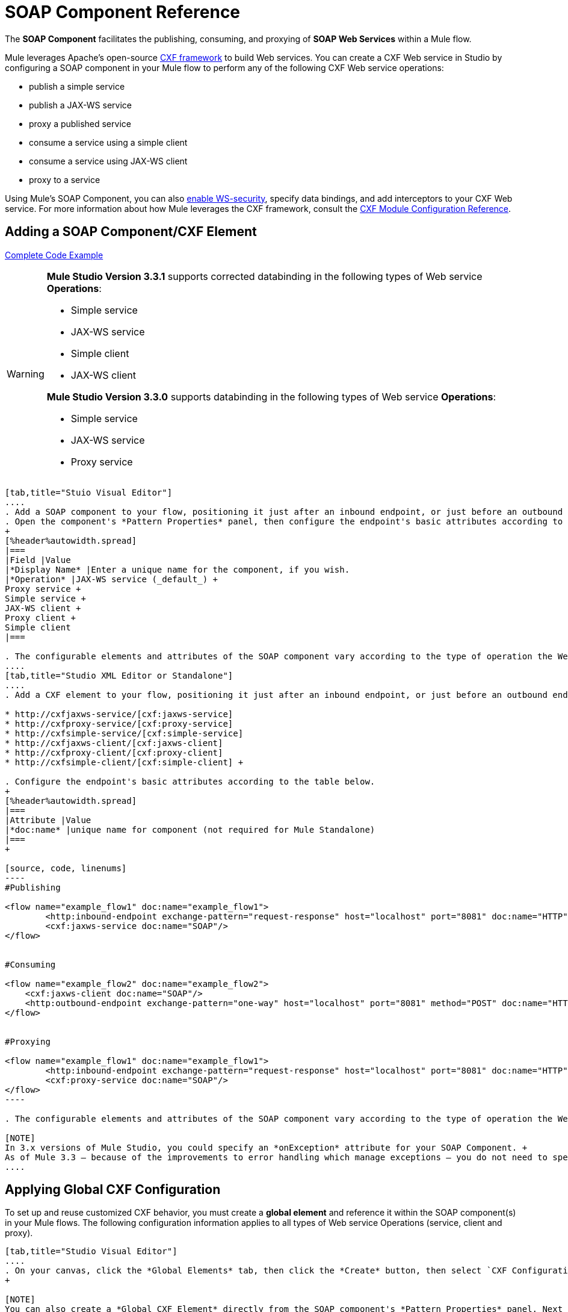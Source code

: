 = SOAP Component Reference

The *SOAP Component* facilitates the publishing, consuming, and proxying of *SOAP Web Services* within a Mule flow.

Mule leverages Apache's open-source http://cxf.apache.org/docs/a-simple-jax-ws-service.html[CXF framework] to build Web services. You can create a CXF Web service in Studio by configuring a SOAP component in your Mule flow to perform any of the following CXF Web service operations:

* publish a simple service
* publish a JAX-WS service
* proxy a published service
* consume a service using a simple client
* consume a service using JAX-WS client
* proxy to a service

Using Mule's SOAP Component, you can also link:/mule-user-guide/v/3.6/enabling-ws-security[enable WS-security], specify data bindings, and add interceptors to your CXF Web service. For more information about how Mule leverages the CXF framework, consult the link:/mule-user-guide/v/3.6/cxf-module-configuration-reference[CXF Module Configuration Reference].

== Adding a SOAP Component/CXF Element

<<Complete Code Example>>

[WARNING]
====
*Mule Studio Version 3.3.1* supports corrected databinding in the following types of Web service *Operations*:

* Simple service
* JAX-WS service
* Simple client
* JAX-WS client

*Mule Studio Version 3.3.0* supports databinding in the following types of Web service *Operations*:

* Simple service
* JAX-WS service
* Proxy service
====

[tabs]
------
[tab,title="Stuio Visual Editor"]
....
. Add a SOAP component to your flow, positioning it just after an inbound endpoint, or just before an outbound endpoint.
. Open the component's *Pattern Properties* panel, then configure the endpoint's basic attributes according to the table below. +
+
[%header%autowidth.spread]
|===
|Field |Value
|*Display Name* |Enter a unique name for the component, if you wish.
|*Operation* |JAX-WS service (_default_) +
Proxy service +
Simple service +
JAX-WS client +
Proxy client +
Simple client
|===

. The configurable elements and attributes of the SOAP component vary according to the type of operation the Web service is performing. Consult the sub-sections below for detailed configuration information.
....
[tab,title="Studio XML Editor or Standalone"]
....
. Add a CXF element to your flow, positioning it just after an inbound endpoint, or just before an outbound endpoint (see code sample below). The types of CXF element available are as follows:

* http://cxfjaxws-service/[cxf:jaxws-service]
* http://cxfproxy-service/[cxf:proxy-service]
* http://cxfsimple-service/[cxf:simple-service]
* http://cxfjaxws-client/[cxf:jaxws-client]
* http://cxfproxy-client/[cxf:proxy-client]
* http://cxfsimple-client/[cxf:simple-client] +

. Configure the endpoint's basic attributes according to the table below.
+
[%header%autowidth.spread]
|===
|Attribute |Value
|*doc:name* |unique name for component (not required for Mule Standalone)
|===
+

[source, code, linenums]
----
#Publishing
     
<flow name="example_flow1" doc:name="example_flow1">
        <http:inbound-endpoint exchange-pattern="request-response" host="localhost" port="8081" doc:name="HTTP"/>
        <cxf:jaxws-service doc:name="SOAP"/>
</flow>
  
     
#Consuming
  
<flow name="example_flow2" doc:name="example_flow2">
    <cxf:jaxws-client doc:name="SOAP"/>
    <http:outbound-endpoint exchange-pattern="one-way" host="localhost" port="8081" method="POST" doc:name="HTTP"/>
</flow>
    
    
#Proxying
    
<flow name="example_flow1" doc:name="example_flow1">
        <http:inbound-endpoint exchange-pattern="request-response" host="localhost" port="8081" doc:name="HTTP"/>
        <cxf:proxy-service doc:name="SOAP"/>
</flow>
----

. The configurable elements and attributes of the SOAP component vary according to the type of operation the Web service is performing. Consult the sub-sections below for detailed configuration information.

[NOTE]
In 3.x versions of Mule Studio, you could specify an *onException* attribute for your SOAP Component. +
As of Mule 3.3 — because of the improvements to error handling which manage exceptions — you do not need to specify an *onException* attribute.
....
------

== Applying Global CXF Configuration

To set up and reuse customized CXF behavior, you must create a *global element* and reference it within the SOAP component(s) in your Mule flows. The following configuration information applies to all types of Web service Operations (service, client and proxy).

[tabs]
------
[tab,title="Studio Visual Editor"]
....
. On your canvas, click the *Global Elements* tab, then click the *Create* button, then select `CXF Configuration` from the list of available options. 
+

[NOTE]
You can also create a *Global CXF Element* directly from the SOAP component's *Pattern Properties* panel. Next to the *Config Reference* field, click the image:add.png[(plus)] icon to open the *Global Element Properties* panel.
+
. Configure the global CXF configuration attributes according to the table below.
+
[%header%autowidth.spread]
|===
|Field |Value |Description
|*Name* |unique name |Enter a unique name for the global element, if you wish.
|*Configuration Location* |filepath/filename.xml |If you have created an `.xml` file that supplies the specifics of how you want your CXF elements to behave, enter the file path of your CXF configuration file.
|*Enable Mule Soap Headers* |true (_default_) +
false  |If set to true (i.e. checked) this attribute ensures that Mule can add a header to a SOAP message when required as part of the message's processing. +
For example, if your SOAP messages will be processed by a third-party schema which prohibits deviations from very specific message properties and will not process messages with Mule headers, set this attribute to false (i.e. uncheck).
|*Initialize Static Bus Instance* |true (_default_) +
false  |If set to true, (i.e. checked) this attribute ensures that the CXF Web service uses Mule transports instead of http://cxf.apache.org/docs/transports.html[CXF transports].
|===
. Click the *Message Flow* tab to return to your canvas.
. Open the Pattern Properties panel of the SOAP component, again.
. Use the drop down menu in the *Config Reference* field to select the global CXF element you created.
+
. Click *OK* to save your changes to the SOAP component.
....
[tab,title="Studio XML Editor or Standalone"]
....
. Above all flows in your Mule project, add a global http://cxfconfiguration/[cxf:configuration] element. Refer to code sample below.
. Configure the global CXF configuration attributes according to the table below.
+
[%header%autowidth.spread]
|====
|Attribute |Value |Description
|*name* |unique name |Enter a unique name for the global element, if you wish. (not required for Mule Standalone)
|*enableMuleSoapHeaders* |true +
false  |If set to true`,` this attribute ensures that Mule can add a header to a SOAP message when required as part of the message's processing. +
For example, if your SOAP messages will be processed by a third-party schema which prohibits deviations from very specific message properties and will not process messages with Mule headers, set this attribute to false.
|*initializeStaticBusInstance* |true +
false  |If set to true, (i.e. checked) this attribute ensures that the CXF Web service uses Mule transports instead of http://cxf.apache.org/docs/transports.html[CXF transports].
|*configurationLocation* |filepath/filename.xml |If you have created an `.xml` file that supplies the specifics of how you want your CXF elements to behave, enter the file path of your CXF configuration file.
|====
. To the CXF element within your flow, add a `configuration-ref` attribute to reference the global CXF configuration element. Refer to code sample below.

[source, xml, linenums]
----
<cxf:configuration name="CXF_Configuration" enableMuleSoapHeaders="true" initializeStaticBusInstance="true" doc:name="CXF Configuration" configurationLocation="src/test/resources/filename.xml"/>
 
<flow name="example_flow1" doc:name="example_flow1">
...
    <cxf:jaxws-client doc:name="SOAP" configuration-ref="CXF_Configuration"/>
    <http:outbound-endpoint exchange-pattern="request-response" host="localhost" port="8081" method="POST" doc:name="HTTP"/>
</flow>
----

.Namespace

[source, xml, linenums]
----
<mule xmlns:cxf="http://www.mulesoft.org/schema/mule/cxf" 
... 
xsi:schemaLocation="
http://www.mulesoft.org/schema/mule/cxf http://www.mulesoft.org/schema/mule/cxf/current/mule-cxf.xsd">
----

....
------

== Publishing a Web Service

This sub-section describes how to specify attributes for your Web service. 

[NOTE]
====
For some attributes, enter data according to the http://en.wikipedia.org/wiki/Web_service#Automated_design_methodologies[automated design method] you used to develop your Web service:

* bottom up method (code first)
* top down method (WSDL first)
====

[tabs]
------
[tab,title="Studio Visual Editor"]
....
In the *General* tab of the SOAP component's pattern properties panel, configure the Web service's attributes according to the table below.
+
[%header,cols="5*"]
|=====
|Attribute |Simple service |JAX-WS service |Proxy service |Value
|*Binding ID* a|
x

 a|
x

 a|
x

 |Specify the http://cxf.apache.org/docs/cxf-architecture.html#CXFArchitecture-DataBindings[CXF Protocol Bindings] which facilitate the mapping of concrete formats and protocols on transports.
|*Port* a|
x

 a|
x

 a|
x

 |• *Code first*: specify the the port generated in the WSDL. +
 • *WSDL first*: specify the port to which the Java class will bind in the WSDL.
|*Namespace* a|
x

 a|
x

 a|
x

 |• *Code first*: specify the the SOAP namespace generated in the WSDL. Overrides default CXF namespace. +
 • *WSDL first*: specify the SOAP namespace to which the Java class will bind in the WSDL. Overrides default CXF namespace.
|*Service †* a|
x

 a|
x

 a|
x

 |• *Code first*: where more than one service exists, specify the the service generated in the WSDL. +
 • *WSDL first*: where more than one service exists, specify the service to which the Java class will bind to the WSDL.
|*Service Class †* a|
x

 a|
x

 a|
x

 |• *Code first*: click the ellipsis (. . .) to specify the Web service interface to which the Java class will bind to the WSDL. +
 • *WSDL first*: click the *Generate from WSDL* button to specify the location of the WSDL document (URL or file) Mule should use to identify the service interface. In the *Generate from WSDL* panel that appears, specify both the location and the *Package Name* of the source.
|*Validation Enabled* a|
x

 a|
x

 a|
x

 |Set to true (i.e. checked) if you want Mule to perform schema validation on all incoming messages.
|*Payload* |  |  a|
x

 |Use the drop down menu to select how much of the message should pass through the proxy. (By default, Mule selects `body`.) +
• *body*: Mule passes only the body of the message through the proxying Web service. +
• *envelope*: Mule passes the entire envelope of the message, including body and headers, through the proxying Web service.
|=====

† mutually exclusive fields
....
[tab,title="Studio XML Editor or Standalone"]
....
Configure your http://cxfjaxws-service/[cxf:jaxws-service], cxf:`proxy-service`, or http://cxfsimple-service/[cxf:simple-service] attributes according to the table below. Refer to the code sample below.

[%header,cols="5*"]
|=====
|Attribute |Simple service |JAX-WS service |Proxy service |Value
|*bindingId* a|
x

 a|
x

 a|
x

 |Specify the http://cxf.apache.org/docs/cxf-architecture.html#CXFArchitecture-DataBindings[CXF Protocol Bindings] which facilitate the mapping of concrete formats and protocols on transports.
|*namespace* a|
x

 a|
x

 a|
x

 |• *Code first*: specify the the SOAP namespace generated in the WSDL. Overrides default CXF namespace. +
 • *WSDL first*: specify the SOAP namespace to which the Java class will bind in the WSDL. Overrides default CXF namespace.
| *port* a|
x

 a|
x

 a|
x

 |• *Code first*: specify the the port generated in the WSDL. +
 • *WSDL first*: specify the port to which the Java class will bind in the WSDL.
|*service †* a|
x

 a|
x

 a|
x

 |• *Code first*: where more than one service exists, specify the the service generated in the WSDL. +
 • *WSDL first*: where more than one service exists, specify the service to which the Java class will bind to the WSDL.
|*serviceClass †* a|
x

 a|
x

 a|
x

 |• *Code first*: specify the Web service interface to which the Java class will bind to the WSDL. +
 • *WSDL first*: specify the location of the WSDL document (URL or file) Mule should use to identify the service interface. Specify both the location and the packageName of the source.
|*payload* |  |  a|
x

 |Specify how much of the message should pass through the proxy. +
• *body*: Mule passes only the body of the message through the proxying Web service. +
• *envelope*: Mule passes the entire envelope of the message, including body and headers, through the proxying Web service.
|*validationEnabled* a|
x

 a|
x

 a|
x

 |True or False. Set to true if you want Mule to perform schema validation on all incoming messages.
|=====

† mutually exclusive attributes

[source, code, linenums]
----
# JAX-WS Service
     
<cxf:jaxws-service doc:name="SOAP" bindingId="StockQuote12" namespace="http://www.webserviceX.net" port="8080" service=" " serviceClass="org.mule.example.bookstore.OrderService" validationEnabled="true"/>
 
     
# Proxy Service
     
<cxf:proxy-service doc:name="SOAP"  port="8080"  serviceClass="org.mule.example.bookstore.OrderService"     payload="body" bindingId=" " namespace=" " service="StockQuoter" validationEnabled="true"/>
----
....
------

== Consuming a Web Service

This sub-section describes how to specify attributes for your Web service client. 

[tabs]
------
[tab,title="Studio Visual Editor"]
....
In the *General* tab of the SOAP component's pattern properties panel, configure the Web service client's attributes according to the table below.

[%header,cols="5*"]
|====
|Attribute |Simple client |JAX-WS client |Proxy client |Value
|*Operation* a|
x

 a|
x

 a|
x

 |Specify the operation to invoke on the Web service to which your client will make calls. For example, `createNew`.
|*Service Class* a|
x

 a|
x

 a|
x

 |Specify the Java class CXF should use to construct its service model for the client.
|*Decoupled Endpoint* a|
x

 a|
x

 a|
x

 |Specify the reply-to endpoint (URL) for clients which have http://cxf.apache.org/docs/ws-addressing.html[WS-Addressing] enabled.
|*Client Class* |  a|
x

 |  |Specify the name of the client class that CXF generated using its `wsdl2java` tool.
|*Payload* |  |  a|
x

 |Use the drop down menu to select how much of the message the client passes to the service. (By default, Mule selects `body`.) +
• *body*: Mule passes only the body of the message. +
• *envelope*: Mule passes the whole envelope of the message, including body and headers.
|*Port* |  a|
x

 a|
x

 |_Not_ the TCP port. Specify the WSDL http://www.mulesoft.org/documentation/www.w3.or/TR/wsdl#_ports[SOAP port] name the client must use to communicate with the Web service. Links the binding to the Web service.
|====
....
[tab,title="Studio XML Editor or Standalone"]
....
Configure your http://cxfjaxws-client/[cxf:jaxws-client], cxf:`proxy-client`, or http://cxfsimple-client/[cxf:simple-client] attributes according to the table below. Refer to the code sample below.

[%header,cols="5*"]
|====
|Attribute |Simple client |JAX-WS client |Proxy client |Field Contents
|*port* |  a|
x

 a|
x

 |_Not_ the TCP port. Specify the WSDL http://www.mulesoft.org/documentation/www.w3.or/TR/wsdl#_ports[SOAP port] name the client must use to communicate with the Web service. Links the binding to the Web service.
|*serviceClass†* a|
x

 a|
x

 a|
x

 |Specify the Java class CXF should use to construct its service model for the client.
|*clientClass†* |  a|
x

 |  |Specify the name of the client class that CXF generated using its `wsdl2java` tool.
|*decoupledEndpoint* a|
x

 a|
x

 a|
x

 |Specify the reply-to endpoint (URL) for clients which have http://cxf.apache.org/docs/ws-addressing.html[WS-Addressing] enabled.
|*operation* a|
x

 a|
x

 a|
x

 |Specify the operation to invoke on the Web service to which your client will make calls. For example, createNew.
|*payload* |  |  a|
x

 |Specify how much of the message the client passes to the service. +
• *body*: Mule passes only the body of the message. +
• *envelope*: Mule passes the whole envelope of the message, including body and headers.
|====

† mutually exclusive

[source, code, linenums]
----
# JAX-WS Client
     
<cxf:jaxws-client doc:name="SOAP"   port="StockQuoter"  serviceClass=" org.mule.example.bookstore.OrderService" clientClass=" " decoupledEndpoint="http://www.StockQuoter.org" enableMuleSoapHeaders="true" operation="createNew"/> 
      
     
# Proxy Client
    
<cxf:proxy-client doc:name="SOAP"   port="8080"  serviceClass="org.mule.example.bookstore.OrderService"  clientClass=" " decoupledEndpoint=" " enableMuleSoapHeaders="true" operation="createNew" payload="body"/>
----
....
------

== Adding Custom Interceptors

CXF uses chains of http://cxf.apache.org/docs/interceptors.html[interceptors] – the most basic processing unit – to process messages. As a message moves through an interceptor chain, each interceptor performs an action upon the message, such as reading it, transforming it or validating it.

If you need to add an extra action to the messages processed by your CXF Web service (for instance, to add a header to a message), use the SOAP component to add extra interceptors to the interceptor chain.

[tabs]
------
[tab,title="Studio Visual Editor"]
....
. Open the *Pattern Properties* panel, then click on the *Interceptors* tab.
. Click on the image:add.png[(plus)] icon to reveal the four **http://cxf.apache.org/docs/interceptors.html[Interceptor Providers]** CXF uses to add interceptors to interceptor chains; click one of the choices to add an interceptor provider. +

* `Add in Interceptor`
* `Add in Fault Interceptor`
* `Add out Interceptor`
* `Add out Fault Interceptor`
+
. Double-click the newly created interceptor provider in the *Settings* pane (below, left) to open the interceptor provider panel (below, right).
+
. Use the drop down menu in the *Beans* field to select from your list of existing beans the one that will act as an interceptor.
+

[NOTE]
If you have not yet created any beans, click the *new* button to open a new *Properties Panel* that facilitates the creation and configuration of new a bean, which imports the Java class you have built to specify the interceptor's behavior.

. Click the *add to list* button to insert the selected bean into the interceptor chain.
. Click *Finish*, then *OK* to save your interceptor configurations.
....
[tab,title="Studio XML Editor"]
....
. Above all flows in your Mule project, create a global http://springbean/[spring:bean] element to import the Java class you have built to specify the interceptor's behavior. Refer to code sample below.
. To the CXF element in your flow, add a child element according to the type of action you want the interceptor to perform:
* http://cxfininterceptor/[cxf:inInterceptor]
* http://cxfinfaultinterceptor/[cxf:inFaultInterceptor]
* http://cxfoutinterceptor/[cxf:outInterceptor]
* http://cxfoutfaultinterceptor/[cxf:outFaultInterceptor]

. As a child element of the CXF interceptor element, add a reference to the spring bean, http://springref/[spring:ref] *bean*, you created which imports the Java class.
. Add as many as four interceptor child elements to your CXF service or client component.

[source, xml, linenums]
----
<spring:beans>
    <spring:bean id="Bean" name="Bean" class="org.mule.example.myClass"/>
</spring:beans>
     
    
<flow name="example_flow1" doc:name="example_flow1">
...
    <cxf:proxy-service doc:name="SOAP"   port="8080"  serviceClass="org.mule.example.bookstore.OrderService"  payload="body" bindingId=" " namespace=" " service="" validationEnabled="true">
       <cxf:inInterceptors>
           <spring:ref bean="Bean"/>
       </cxf:inInterceptors> 
    </cxf:proxy-service>
...
</flow>
----
....
------

Adding Web Service Security

*_Enterprise_* +
To protect the CXF Web service in your Mule flow, you can configure elements in the SOAP component to apply WS-security. You can add http://cxf.apache.org/docs/ws-security.html[WS-Security] *Configuration Elements* (i.e. key-value pairs) to validate and/or authenticate information in the SOAP header of a message; you can also enable one or more of six *Token Validators* to ensure message security. The ability to add these security features is available only in the Enterprise Edition of Mule Studio.

Consult the link:/mule-user-guide/v/3.6/enabling-ws-security[Enabling WS-Security] document to configure the security elements of your Web service.

== Configuring Advanced Elements

You can adjust several advanced CXF Web service configurations according to your requirements.

[tabs]
------
[tab,title="Studio Visual Editor"]
....
. Open the *Pattern Properties* panel, then click on the *Advanced* tab.
+
. Adjust configurations as needed according to the table below, then click *OK* to save your changes.

[%header,cols="20,16,16,16,16,16"]
|=======
|Configuration |Simple or JAX-WS Service |Simple or JAX-WS Client |Proxy service |Proxy client |Activity
|*WSDL Location* a|
x

 a|
x

 a|
x

 a|
x

 |In the *WSDL Location* field, enter the URL (relative or absolute) of the http://en.wikipedia.org/wiki/Web_Services_Description_Language[WSDL file] which describes the functionality of the Web service.
|*MTOM Enabled* a|
x

 a|
x

 a|
x

 a|
x

 |Set *MTOM Enabled* to true (i.e. checked) if you want Mule to process the binary data sent as part of a SOAP message. (http://cxf.apache.org/docs/mtom.html[Message Transmission Optimization Mechanism])
|*Enable Mule Soap headers* a|
x

 a|
x

 a|
x

 a|
x

 |By default, *Enable Mule Soap Headers* is set to true (i.e. checked); this ensures that Mule can add a header to a SOAP message when required as part of the message's processing. Set to false (i.e. unchecked) if you do not want Mule to add headers to SOAP messages. For example, if your SOAP messages will be processed by a third-party schema which prohibits deviations from very specific message properties (such as added Mule headers), deactivate the *Enable Mule Soap Headers* box.
|*Soap 1.1* +
*Soap 1.2* a|
x

 |  a|
x

 |  |Use radio buttons to select the version of SOAP you want your service to use: http://www.w3.org/2003/06/soap11-soap12.html[SOAP 1.1 or SOAP 1.2]. By default, Mule sets the version to SOAP 1.1.
|*Databinding* a|
x

 a|
x

 |  |  |Within the context of the CXF framework, http://cxf.apache.org/docs/data-binding-architecture.html[*data binding*] refers to the mapping of data from XML documents to Java objects. Use the drop down menu to select a data binding type that will meet your configuration requirements: +
 • http://cxf.apache.org/docs/aegis-21.html[aegis-databinding] +
 • http://cxf.apache.org/docs/jaxb.html[jaxb-databinding] +
 • custom-databinding +
 • http://jibx.sourceforge.net/[jibx-databinding]
|*Schema Locations* a|
x

 |  a|
x

 |  |Click the image:add.png[(plus)] icon in the *Schema Locations* pane to specify a `schemaLocations` attribute that identifies a namespace `name` and `description`. Reference http://msdn.microsoft.com/en-us/library/ms256100.aspx[schemaLocation] for additional details.
|=======
....
[tab,title="Studio XML Editor or Standalone"]
....
. Within the context of the CXF framework, http://cxf.apache.org/docs/data-binding-architecture.html[*data binding*] refers to the mapping of data from XML documents to Java objects. You can specify the databinding of your client or service, if you wish. (Not configurable on proxy service or proxy client.) The following are the different types of databinding available:
* http://cxf.apache.org/docs/aegis-21.html[aegis-databinding] 
* http://cxf.apache.org/docs/jaxb.html[jaxb-databinding] 
* custom-databinding 
* http://jibx.sourceforge.net/[jibx-databinding] +

. To the CXF element in your flow, add a child element according to the type of databinding you want your service or client to use:
* http://cxfaegis-databinding/[cxf:aegis-databinding]
* http://cxfjaxb-databinding/[cxf:jaxb-databinding]
* http://cxfcustom-databinding/[cxf:custom-databinding]
* http://cxfjibx-databinding/[cxf:jibx-databinding]

. As a child element of the CXF databinding element, add one or more http://springproperty/[spring:property]elements with either a name and value, or name and reference, to define any databinding properties. Refer to the code sample below. 
. Define a *`cxf:schemalocations`* attribute, if you wish, to identify a namespace to which your service should refer. (Not configurable on JAX-WS client, simple client or proxy client.) Reference http://msdn.microsoft.com/en-us/library/ms256100.aspx[schemaLocation] for additional details. To the CXF element in your flow (below any interceptor elements, if you have added any), add a **`cxf:schemaLocations`** child element.
. Within the http://cxfschemalocations/[cxf:schemaLocations] element, add a http://cxfschemalocation/[cxf:schemaLocation] child element, to specify the URL of the schema to which your service should refer. Refer to code sample below.
. As per your specific needs, configure any of the following CXF service or client attributes according to the table below. Refer to the code sample below.

[%header,cols="20,16,16,16,16,16"]
|======
|Configuration |Simple or JAX-WS Service |Simple or JAX-WS Client |Proxy service |Proxy client |Activity
|*validationEnabled* a|
x

 a|
x

 a|
x

 a|
x

 |When se to true, validationEnabled ensures that Mule can add a header to a SOAP message when required as part of the message's processing. Set to false if you do not want Mule to add headers to SOAP messages. For example, if your SOAP messages will be processed by a third-party schema which prohibits deviations from very specific message properties (such as added Mule headers), set validationEnabled to false.
|*mtomEnabled* a|
x

 a|
x

 a|
x

 a|
x

 |Set mtomEnabled to true if you want Mule to process the binary data sent as part of a SOAP message. (http://cxf.apache.org/docs/mtom.html[Message Transmission Optimization Mechanism])
|*wsdlLocation* a|
x

 a|
x

 a|
x

 a|
x

 |Enter the URL (relative or absolute) of the http://en.wikipedia.org/wiki/Web_Services_Description_Language[WSDL file] which describes the functionality of the Web service.
|*soapVersion* a|
x

 |  a|
x

 |  |Identify the version of SOAP you want your service to use: http://www.w3.org/2003/06/soap11-soap12.html[SOAP 1.1 or SOAP 1.2]. By default, Mule uses SOAP 1.1.
|======

[source, xml, linenums]
----
<flow name="example_flow1" doc:name="example_flow1">
...
<cxf:jaxws-service doc:name="SOAP"   port="8080"  serviceClass="org.mule.example.bookstore.OrderService"      bindingId=" " namespace=" " service=" " validationEnabled="true" mtomEnabled="true" wsdlLocation="src/main/resources" soapVersion="1.2">
    <cxf:jibx-databinding>
        <spring:property name="sample2" ref="reference"/>
        <spring:property name="sample1" value="value"/>
    </cxf:jibx-databinding>
    <cxf:schemaLocations>
        <cxf:schemaLocation>http://mycompany.com/schemas/stockquotes</cxf:schemaLocation>
    </cxf:schemaLocations>
</cxf:jaxws-service> 
...
</flow>
----
....
------

== Complete Code Example

.Namespace

[source, xml, linenums]
----
<mule xmlns:cxf="http://www.mulesoft.org/schema/mule/cxf" 
...
xsi:schemaLocation="
...
http://www.mulesoft.org/schema/mule/cxf http://www.mulesoft.org/schema/mule/cxf/current/mule-cxf.xsd">
----

.Example Code

[source, xml, linenums]
----
<spring:beans>
 
        <spring:bean id="property-placeholder"
 
            class="org.springframework.beans.factory.config.PropertyPlaceholderConfigurer">
 
            <spring:property name="location"
 
                value="classpath:config.dev.properties" />
 
        </spring:bean>
 
 
 
 
    </spring:beans>
 
    <mulexml:namespace-manager
 
        includeConfigNamespaces="true">
 
        <mulexml:namespace prefix="soap" uri="http://schemas.xmlsoap.org/soap/envelope/" />
 
        <mulexml:namespace prefix="mes" uri="http://www.mule-health.com/SOA/message/1.0" />
 
        <mulexml:namespace prefix="mod" uri="http://www.mule-health.com/SOA/model/1.0" />
 
    </mulexml:namespace-manager>
 
    <data-mapper:config name="admit_subject_to_upsert_patient"
 
        transformationGraphPath="admit_subject_to_upsert_patient.grf"
 
        doc:name="DataMapper" />
 
    <data-mapper:config name="upsert_patient_response_to_create_episode"
 
        transformationGraphPath="upsert_patient_response_to_create_episode.grf"
 
        doc:name="DataMapper" />
 
    <object-to-string-transformer name="Object_to_String"
 
        doc:name="Object to String" />
 
    <data-mapper:config name="create_episode_response_to_admit_subject_response"
 
        transformationGraphPath="create_episode_response_to_admit_subject_response.grf"
 
        doc:name="DataMapper" />
 
    <flow name="admitPatientService" doc:name="admitPatientService"
 
        doc:description="AdmssionService SOAP Web service which accepts calls and processes request to perform pre-admissions activities in the hospital's systems.">
 
        <http:inbound-endpoint exchange-pattern="request-response"
 
            host="localhost" port="${http.port}" doc:name="AdmissionService"
 
            path="AdmissionService" />
 
        <cxf:proxy-service doc:name="Proxy service"
 
            namespace="http://www.mule-health.com/SOA/service/admission/1.0"
 
            payload="body" port="AdmissionPort" service="AdmissionService"
 
            wsdlLocation="service/AdmissionService.wsdl" />
 
        <mulexml:dom-to-xml-transformer
 
            returnClass="java.lang.String" />
 
        <flow-ref name="upsertPatient" doc:name="Upsert Patient" />
 
        <flow-ref name="createEpisode" doc:name="Create Episode" />
 
        <data-mapper:transform
 
            config-ref="create_episode_response_to_admit_subject_response"
 
            doc:name="&lt;createEpisodeResponse /&gt; to &lt;admitSubjectResponse /&gt;" />
 
    </flow>
 
    <sub-flow name="upsertPatient" doc:name="upsertPatient" doc:description="Uploads and inserts patient data into a hospital system.">
 
        <data-mapper:transform config-ref="admit_subject_to_upsert_patient"
 
            doc:name="&amp;lt;admitSubject /&amp;gt; to &amp;lt;upsertPatient /&amp;gt;" />
 
        <flow-ref name="invokePatientService" doc:name="Invoke Patient Service" />
 
        <mulexml:dom-to-xml-transformer
 
            returnClass="java.lang.String" />
 
    </sub-flow>
 
    <sub-flow name="invokePatientService" doc:name="invokePatientService" doc:description="Submits calls to the PatientService Web service.">
 
        <cxf:proxy-client payload="body"
 
            enableMuleSoapHeaders="true" doc:name="Proxy client" />
 
        <http:outbound-endpoint exchange-pattern="request-response"
 
            host="localhost" port="${http.port}" path="PatientService" doc:name="PatientService" password="hello123" user="nialdarbey"/>
 
    </sub-flow>
 
    <sub-flow name="createEpisode" doc:name="createEpisode" doc:description="Creates new episodes for patient pre-admission into the hospital systems.">
 
        <data-mapper:transform config-ref="upsert_patient_response_to_create_episode"
 
            doc:name="&amp;lt;upsertPatientResponse /&amp;gt; to &amp;lt;createEpisode /&amp;gt;" />
 
        <flow-ref name="invokeEHRService" doc:name="Invoke EHR Service" />
 
        <mulexml:dom-to-xml-transformer
 
            returnClass="java.lang.String" />
 
    </sub-flow>
 
    <sub-flow name="invokeEHRService" doc:name="invokeEHRService" doc:description="Submits calls to the EHR Web service.">
 
        <cxf:proxy-client payload="body"
 
            enableMuleSoapHeaders="true" doc:name="Proxy client" />
 
        <http:outbound-endpoint exchange-pattern="request-response"
 
            host="localhost" port="${http.port}" path="EHRService" doc:name="EHRService" />
 
    </sub-flow>
 
</mule> 
----


== See Also

* link:/mule-user-guide/v/3.6/cxf-module-reference[CXF Module]
* link:/mule-user-guide/v/3.6/enabling-ws-security[security]

